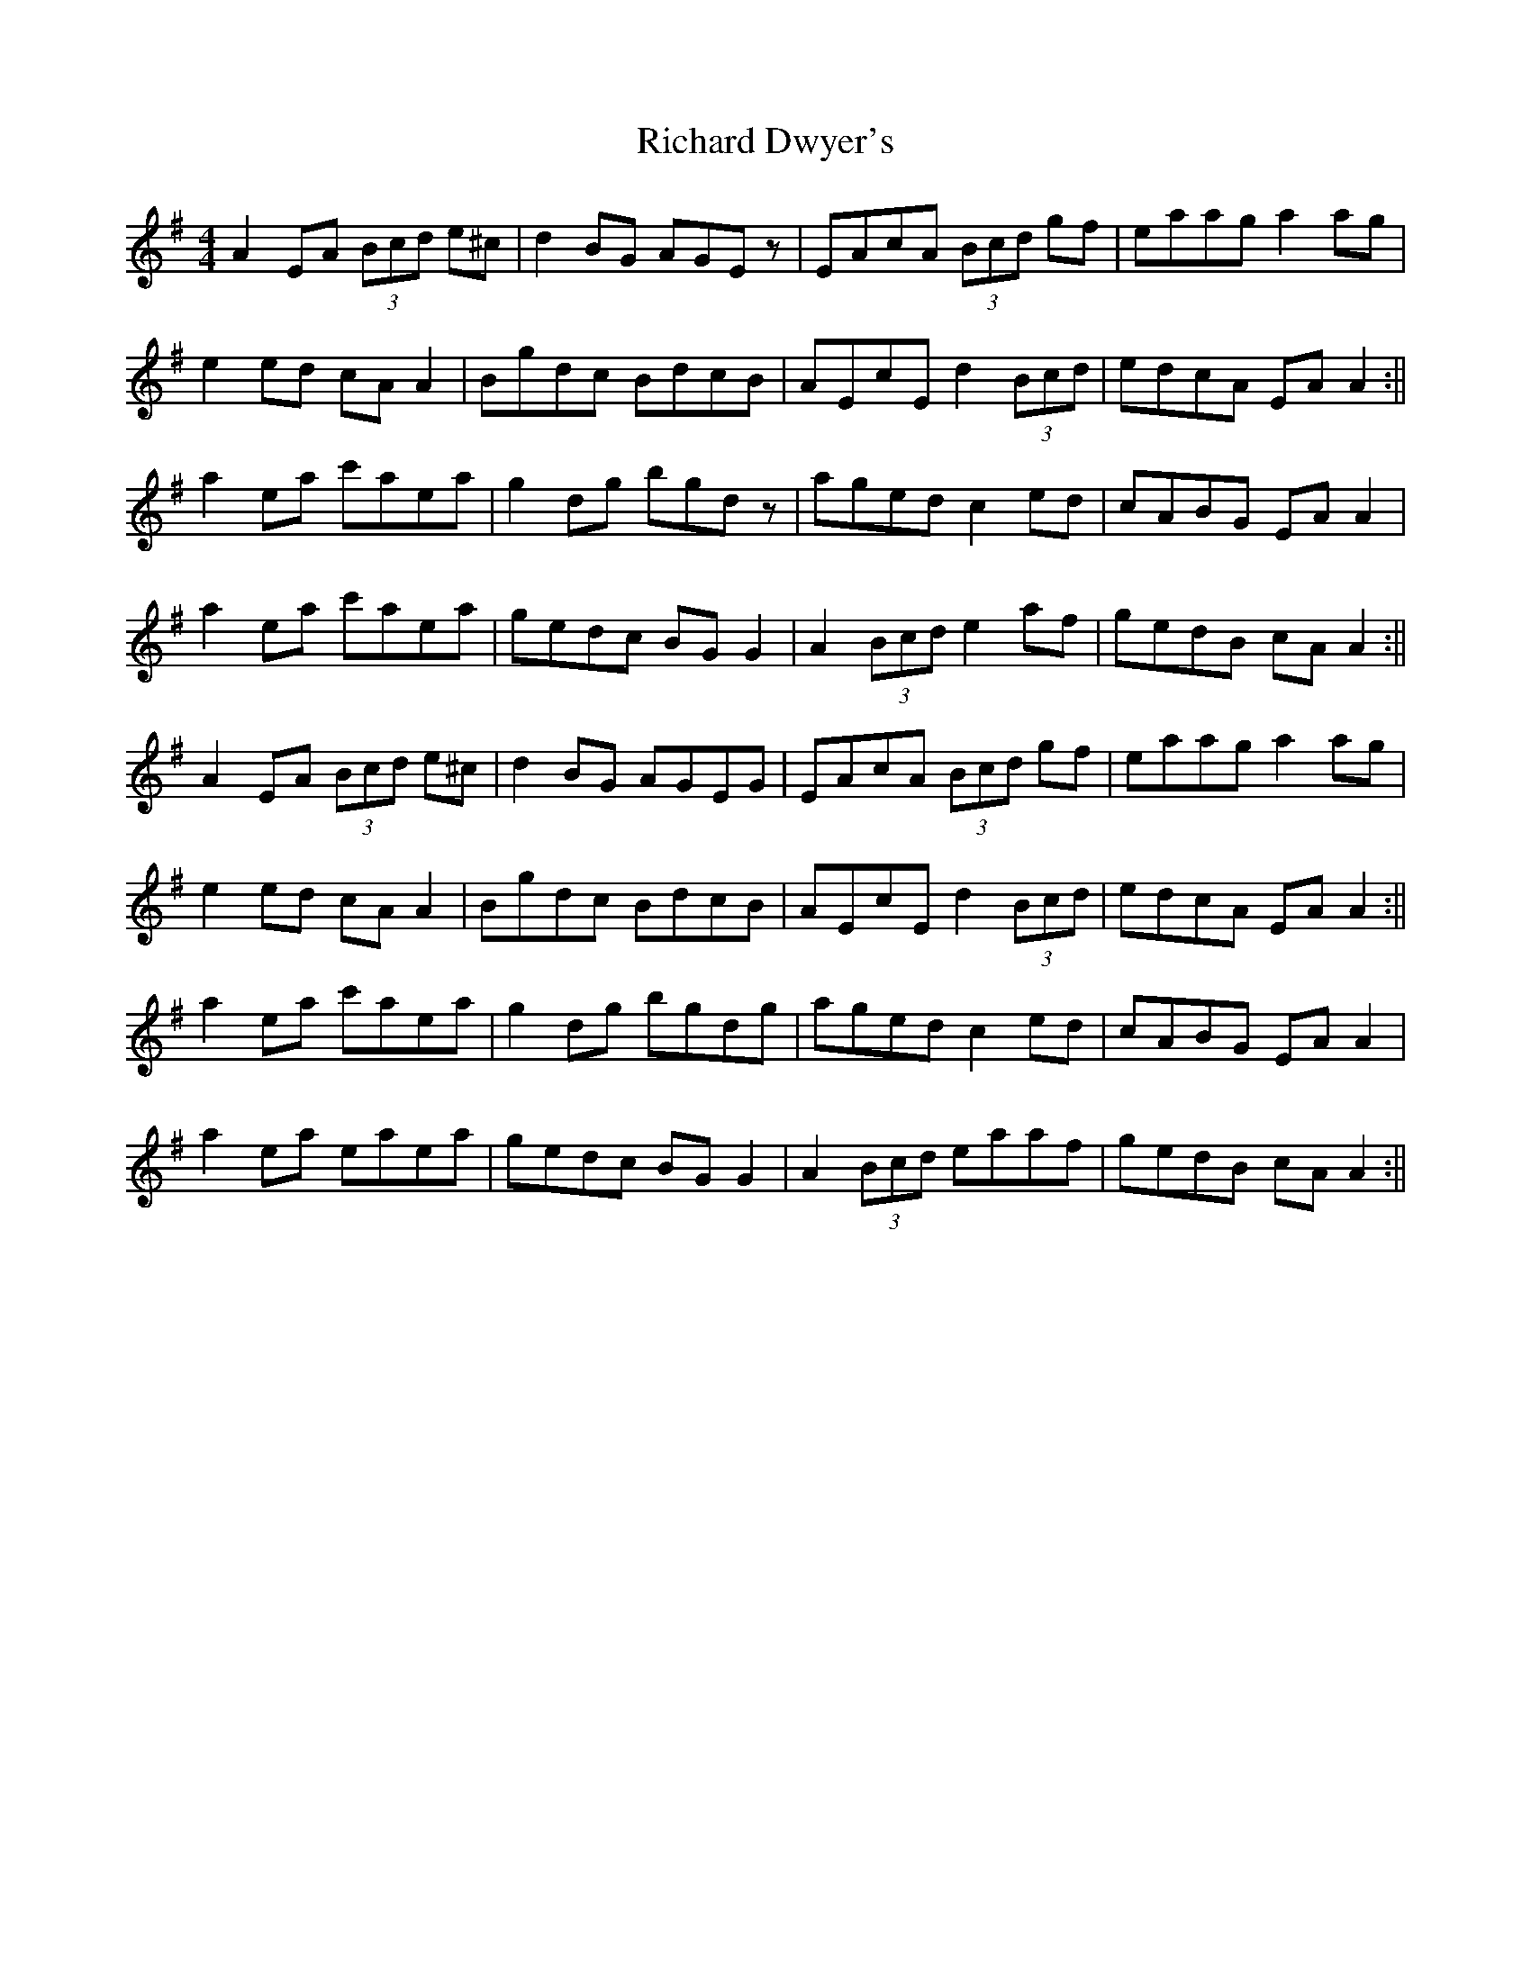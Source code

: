 X: 2
T: Richard Dwyer's
Z: mimcgann
S: https://thesession.org/tunes/1131#setting14397
R: reel
M: 4/4
L: 1/8
K: Ador
A2EA (3Bcd e^c|d2BG AGEz|EAcA (3Bcd gf|eaag a2ag|e2ed cA A2|Bgdc BdcB|AEcE d2 (3Bcd|edcA EA A2:||a2ea c'aea|g2dg bgdz|aged c2ed|cABG EAA2|a2ea c'aea|gedc BGG2|A2 (3Bcd e2af|gedB cAA2:||A2EA (3Bcd e^c|d2BG AGEG|EAcA (3Bcd gf|eaag a2ag|e2ed cA A2|Bgdc BdcB|AEcE d2 (3Bcd|edcA EA A2:||a2ea c'aea|g2dg bgdg|aged c2ed|cABG EAA2|a2ea eaea|gedc BGG2|A2 (3Bcd eaaf|gedB cAA2:||
